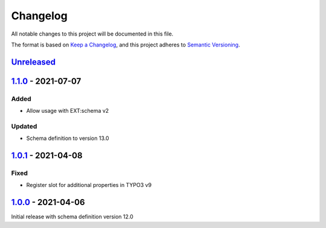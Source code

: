 .. _changelog:

Changelog
=========

All notable changes to this project will be documented in this file.

The format is based on `Keep a Changelog <https://keepachangelog.com/en/1.0.0/>`_\ ,
and this project adheres to `Semantic Versioning <https://semver.org/spec/v2.0.0.html>`_.

`Unreleased <https://github.com/brotkrueml/schema-auto/compare/v1.1.0...HEAD>`_
-----------------------------------------------------------------------------------

`1.1.0 <https://github.com/brotkrueml/schema-auto/compare/v1.0.1...v1.1.0>`_ - 2021-07-07
---------------------------------------------------------------------------------------------

Added
^^^^^


* Allow usage with EXT:schema v2

Updated
^^^^^^^


* Schema definition to version 13.0

`1.0.1 <https://github.com/brotkrueml/schema-auto/compare/v1.0.0...v1.0.1>`_ - 2021-04-08
---------------------------------------------------------------------------------------------

Fixed
^^^^^


* Register slot for additional properties in TYPO3 v9

`1.0.0 <https://github.com/brotkrueml/schema-auto/releases/tag/v1.0.0>`_ - 2021-04-06
-----------------------------------------------------------------------------------------

Initial release with schema definition version 12.0
